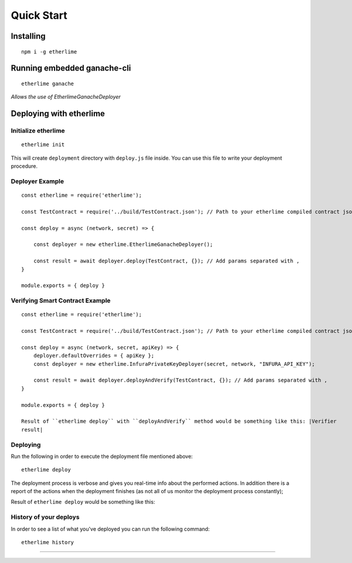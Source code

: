 Quick Start
***********

Installing
----------

::

    npm i -g etherlime

Running embedded ganache-cli
----------------------------

::

    etherlime ganache

`Allows the use of EtherlimeGanacheDeployer`

Deploying with etherlime
------------------------

Initialize etherlime
~~~~~~~~~~~~~~~~~~~~

::

    etherlime init

This will create ``deployment`` directory with ``deploy.js`` file
inside. You can use this file to write your deployment procedure.

Deployer Example
~~~~~~~~~~~~~~~~

::

    const etherlime = require('etherlime');

    const TestContract = require('../build/TestContract.json'); // Path to your etherlime compiled contract json file

    const deploy = async (network, secret) => {

        const deployer = new etherlime.EtherlimeGanacheDeployer();
        
        const result = await deployer.deploy(TestContract, {}); // Add params separated with ,
    }
    
    module.exports = { deploy }

Verifying Smart Contract Example
~~~~~~~~~~~~~~~~~~~~~~~~~~~~~~~~

::

    const etherlime = require('etherlime');

    const TestContract = require('../build/TestContract.json'); // Path to your etherlime compiled contract json file

    const deploy = async (network, secret, apiKey) => {
        deployer.defaultOverrides = { apiKey };
        const deployer = new etherlime.InfuraPrivateKeyDeployer(secret, network, "INFURA_API_KEY");
        
        const result = await deployer.deployAndVerify(TestContract, {}); // Add params separated with ,
    }
    
    module.exports = { deploy }

    Result of ``etherlime deploy`` with ``deployAndVerify`` method would be something like this: |Verifier 
    result|

Deploying
~~~~~~~~~~~~~~~~~~~~

Run the following in order to execute the deployment file mentioned above:

::

    etherlime deploy

The deployment process is verbose and gives you real-time info about the
performed actions. In addition there is a report of the actions when the
deployment finishes (as not all of us monitor the deployment process
constantly);

Result of ``etherlime deploy`` would be something like this: |Deployment
result|

History of your deploys
~~~~~~~~~~~~~~~~~~~~~~~

In order to see a list of what you've deployed you can run the following
command:

::

    etherlime history


-----

.. |Deployment result| image:: ./_docs_static/DeploymentResult.png
   :target: https://imgur.com/a/NyLX9mH

.. |Verifier result| image:: ./_docs_static/DeploymentResult.png
   :target: https://imgur.com/a/tF9AFe0

